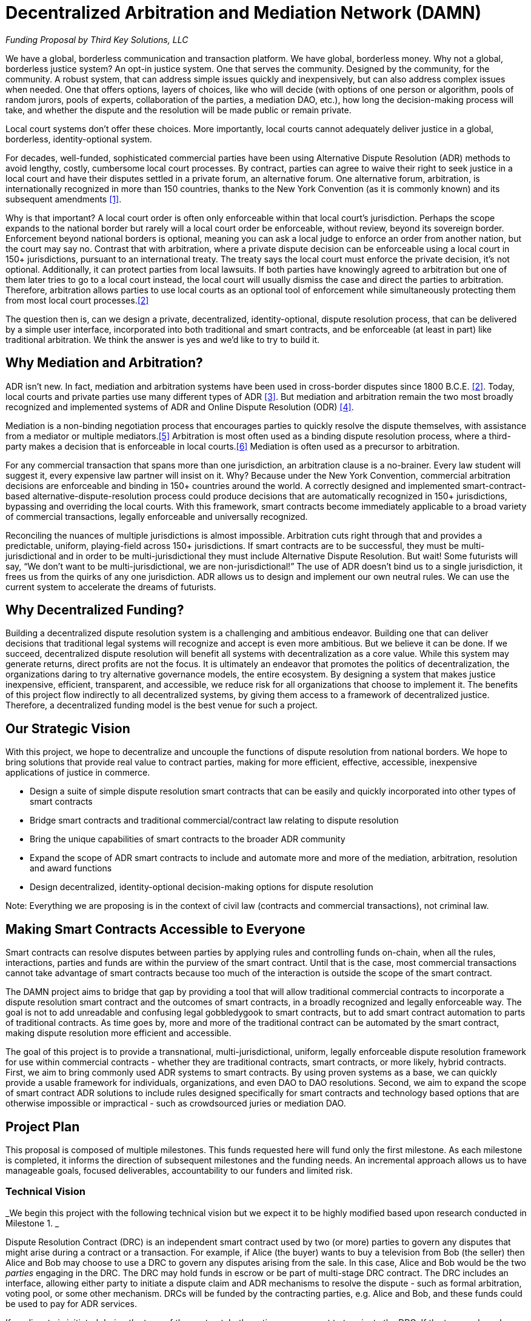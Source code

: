 = Decentralized Arbitration and Mediation Network (DAMN)

_Funding Proposal by Third Key Solutions, LLC_

We have a global, borderless communication and transaction platform. We have global, borderless money. Why not a global, borderless justice system? An opt-in justice system. One that serves the community. Designed by the community, for the community. A robust system, that can address simple issues quickly and inexpensively, but can also address complex issues when needed. One that offers options, layers of choices, like who will decide (with options of one person or algorithm, pools of random jurors, pools of experts, collaboration of the parties, a mediation DAO, etc.), how long the decision-making process will take, and whether the dispute and the resolution will be made public or remain private.

Local court systems don’t offer these choices. More importantly, local courts cannot adequately deliver justice in a global, borderless, identity-optional system.

For decades, well-funded, sophisticated commercial parties have been using Alternative Dispute Resolution (ADR) methods to avoid lengthy, costly, cumbersome local court processes. By contract, parties can agree to waive their right to seek justice in a local court and have their disputes settled in a private forum, an alternative forum. One alternative forum, arbitration, is internationally recognized in more than 150 countries, thanks to the New York Convention (as it is commonly known) and its subsequent amendments <<1>>.

Why is that important? A local court order is often only enforceable within that local court’s jurisdiction. Perhaps the scope expands to the national border but rarely will a local court order be enforceable, without review, beyond its sovereign border. Enforcement beyond national borders is optional, meaning you can ask a local judge to enforce an order from another nation, but the court may say no. Contrast that with arbitration, where a private dispute decision can be enforceable using a local court in 150+ jurisdictions, pursuant to an international treaty. The treaty says the local court must enforce the private decision, it’s not optional. Additionally, it can protect parties from local lawsuits. If both parties have knowingly agreed to arbitration but one of them later tries to go to a local court instead, the local court will usually dismiss the case and direct the parties to arbitration. Therefore, arbitration allows parties to use local courts as an optional tool of enforcement while simultaneously protecting them from most local court processes.<<2>>

The question then is, can we design a private, decentralized, identity-optional, dispute resolution process, that can be delivered by a simple user interface, incorporated into both traditional and smart contracts, and be enforceable (at least in part) like traditional arbitration. We think the answer is yes and we’d like to try to build it.

== Why Mediation and Arbitration?

ADR isn’t new. In fact, mediation and arbitration systems have been used in cross-border disputes since 1800 B.C.E. <<2>>. Today, local courts and private parties use many different types of ADR <<3>>. But mediation and arbitration remain the two most broadly recognized and implemented systems of ADR and Online Dispute Resolution (ODR) <<4>>.

Mediation is a non-binding negotiation process that encourages parties to quickly resolve the dispute themselves, with assistance from a mediator or multiple mediators.<<5>> Arbitration is most often used as a binding dispute resolution process, where a third-party makes a decision that is enforceable in local courts.<<6>> Mediation is often used as a precursor to arbitration.

For any commercial transaction that spans more than one jurisdiction, an arbitration clause is a no-brainer. Every law student will suggest it, every expensive law partner will insist on it. Why? Because under the New York Convention, commercial arbitration decisions are enforceable and binding in 150+ countries around the world. A correctly designed and implemented smart-contract-based alternative-dispute-resolution process could produce decisions that are automatically recognized in 150+ jurisdictions, bypassing and overriding the local courts. With this framework, smart contracts become immediately applicable to a broad variety of commercial transactions, legally enforceable and universally recognized.

Reconciling the nuances of multiple jurisdictions is almost impossible. Arbitration cuts right through that and provides a predictable, uniform, playing-field across 150+ jurisdictions. If smart contracts are to be successful, they must be multi-jurisdictional and in order to be multi-jurisdictional they must include Alternative Dispute Resolution. But wait! Some futurists will say, “We don’t want to be multi-jurisdictional, we are non-jurisdictional!” The use of ADR doesn’t bind us to a single jurisdiction, it frees us from the quirks of any one jurisdiction. ADR allows us to design and implement our own neutral rules. We can use the current system to accelerate the dreams of futurists.

== Why Decentralized Funding?

Building a decentralized dispute resolution system is a challenging and ambitious endeavor. Building one that can deliver decisions that traditional legal systems will recognize and accept is even more ambitious. But we believe it can be done. If we succeed, decentralized dispute resolution will benefit all systems with decentralization as a core value. While this system may generate returns, direct profits are not the focus. It is ultimately an endeavor that promotes the politics of decentralization, the organizations daring to try alternative governance models, the entire ecosystem. By designing a system that makes justice inexpensive, efficient, transparent, and accessible, we reduce risk for all organizations that choose to implement it. The benefits of this project flow indirectly to all decentralized systems, by giving them access to a framework of decentralized justice. Therefore, a decentralized funding model is the best venue for such a project.

== Our Strategic Vision

With this project, we hope to decentralize and uncouple the functions of dispute resolution from national borders. We hope to bring solutions that provide real value to contract parties, making for more efficient, effective, accessible, inexpensive applications of justice in commerce.

* Design a suite of simple dispute resolution smart contracts that can be easily and quickly incorporated into other types of smart contracts
* Bridge smart contracts and traditional commercial/contract law relating to dispute resolution
* Bring the unique capabilities of smart contracts to the broader ADR community
* Expand the scope of ADR smart contracts to include and automate more and more of the mediation, arbitration, resolution and award functions
* Design decentralized, identity-optional decision-making options for dispute resolution

Note: Everything we are proposing is in the context of civil law (contracts and commercial transactions), not criminal law.

== Making Smart Contracts Accessible to Everyone

Smart contracts can resolve disputes between parties by applying rules and controlling funds on-chain, when all the rules, interactions, parties and funds are within the purview of the smart contract. Until that is the case, most commercial transactions cannot take advantage of smart contracts because too much of the interaction is outside the scope of the smart contract.

The DAMN project aims to bridge that gap by providing a tool that will allow traditional commercial contracts to incorporate a dispute resolution smart contract and the outcomes of smart contracts, in a broadly recognized and legally enforceable way. The goal is not to add unreadable and confusing legal gobbledygook to smart contracts, but to add smart contract automation to parts of traditional contracts. As time goes by, more and more of the traditional contract can be automated by the smart contract, making dispute resolution more efficient and accessible.

The goal of this project is to provide a transnational, multi-jurisdictional, uniform, legally enforceable dispute resolution framework for use within commercial contracts - whether they are traditional contracts, smart contracts, or more likely, hybrid contracts. First, we aim to bring commonly used ADR systems to smart contracts. By using proven systems as a base, we can quickly provide a usable framework for individuals, organizations, and even DAO to DAO resolutions. Second, we aim to expand the scope of smart contract ADR solutions to include rules designed specifically for smart contracts and technology based options that are otherwise impossible or impractical - such as crowdsourced juries or mediation DAO.

== Project Plan

This proposal is composed of multiple milestones. This funds requested here will fund only the first milestone. As each milestone is completed, it informs the direction of subsequent milestones and the funding needs. An incremental approach allows us to have manageable goals, focused deliverables, accountability to our funders and limited risk.

=== Technical Vision
_We begin this project with the following technical vision but we expect it to be highly modified based upon research conducted in Milestone 1. _

Dispute Resolution Contract (DRC) is an independent smart contract used by two (or more) parties to govern any disputes that might arise during a contract or a transaction. For example, if Alice (the buyer) wants to buy a television from Bob (the seller) then Alice and Bob may choose to use a DRC to govern any disputes arising from the sale. In this case, Alice and Bob would be the two _parties_ engaging in the DRC. The DRC may hold funds in escrow or be part of multi-stage DRC contract. The DRC includes an interface, allowing either party to initiate a dispute claim and ADR mechanisms to resolve the dispute - such as formal arbitration, voting pool, or some other mechanism. DRCs will be funded by the contracting parties, e.g. Alice and Bob, and these funds could be used to pay for ADR services.

If no dispute is initiated during the term of the contract, both parties may consent to terminate the DRC. If the term ends and neither party has initiated a dispute, the DRC will terminate itself after a legally reasonable time.

Complex projects involving multiple milestones may choose to either use a single DRC per milestone or a more complex multi-stage DRC for the entire project. DRCs may be customized for specific types of contracts, such as a no-escrow service based DRC, product sale with escrow DRC, or by type of ADR such as a mediation with pool voting DRC, or a binding arbitration DRC. Most DRCs will use third parties to provide the ADR services.

Ultimately we envision DAMN running as a DAO offering a diverse range of DRC contracts, an interface for launching them, and a registry of entities providing ADR services. If the project is successful, we expect there will be multiple DAOs offering DRC services throughout the smart contract ecosystem.

=== Milestone 1 - Initial Legal and Systems Research

We propose a short-term research grant (3 months) to _evaluate existing alternative dispute resolution systems (mediation, arbitration, and possibly others) from the perspective of their use in smart contracts and DAOs_. The aim of this open source research project is to identify the most promising legal structures that can be used to bridge smart contracts and traditional commercial contracts.

==== Milestone 1 - Deliverable

The deliverable of this project is in two parts:

(1) a research report (document) outlining the most common ADR and ODR systems and evaluating their applicability for use in smart contracts and DAOs. The report will include analysis, recommendations, citations/bibliography, and next steps. This research report will be published under an open license (CC-BY-SA <<7>>).

(2) an accounting report of all funds used in this milestone

==== Milestone 1 - Timeframe
Approximately three months from funding to deliverable

==== Milestone 1 - Budget

Note: Most of the expenses of this project will be incurred in USD, the budget is therefore priced in USD. Funds awarded to this proposal will be converted as needed to ETH, BTC or USD for payment of expenses.

.Budget
[cols="n,>e,m”,options="footer"]
|==========================
| Legal Expert Consulting | $18,000
| Technical Expert Consulting | $6,000
| Training Expenses | $6,000
| *Total* | *$30,000*
|==========================

Legal Expert :: Funding to allow one or more legal experts to be focused on the delivery of this project. The funds will be used for salary and business-related expenses.

Technical Expert :: Funding to allow one or more technical experts to provide part-time advisory services to the legal expert. The funds will be used for salary and business-related expenses.

Training Expenses :: Short course trainings by accredited organizations, universities or widely recognized ADR institutions in the rules, frameworks and processes of ADR. Additional training will rapidly equip the lead Legal Expert with the necessary and current knowledge to evaluate different ADR frameworks. Training will also offer opportunities to engage with ADR subject-matter experts and engage those outside our community.

Note: The budget may be modified in order to adapt to changing circumstances or better allocate funds. It does not represent a commitment but rather a plan.


==== Milestone 1 - Funding Request

$30,000 USD.


==== Milestone 2 - Tentative Deliverable

A DRC prototype contract that allows third parties to offer basic mediation and/or escrow services to participants.

Note: We will be building software, not offering ADR services. We expect other providers to offer these services through this software.

==== Milestone 2 - Tentative Timeframe

To be determined during milestone 1 and subject of a new proposal

==== Milestone 2 - Tentative Funding Request

To be determined during phase 1 and subject of a new proposal: estimated $50,000 - $150,000 USD

==== Milestone 2 - Tentative Team

The expenditures for the second proposal will consist of funding for one more of each of the following Legal Expert, Technical Expert, Solidity Developer(s), UI/UX Designer(s) and Security Expert/Audit.

== Accountability and Transparency of Funding

Funds will be held according to the rules of the funding platform. Ideally, the funds will be held in a multi-signature address in BTC or ETH and distributed according to a schedule. The funding contract signatories will be Pamela Morgan and Andreas M. Antonopoulos. Funds will be converted to ETH, BTC and USD as necessary to execute on the deliverables.

== Licensing

All deliverables from this project will be licensed under open source licenses. Documentation and media will be licensed under Creative Commons Attribution Share-Alike (CC-BY-SA <<7>>). Software will be licensed Lesser GNU Public License (LGPL) v3 <<8>> (same as theDAO code).

== Future Plans

The fulfillment of the strategic vision outlined in this proposal will allow:

* Modular development of discrete smart contracts that provide specific ADR services to individuals, organizations, and communities, by way of agreement in traditional or smart contracts.
* Mediation and/or Arbitration via voting pools, community justice, or special purpose DAO
* Mediation and/or Arbitration via domain experts (real estate, art, commerce, manufacturing)
* Mediation and/or Arbitration with “mock jury” drawn randomly from a pool
* Online arbitration that produces binding awards
* Automated escrow, surety bonds, fidelity bonds and other risk mitigation systems
* Public or private resolution of disputes
* Template contract clauses to be included in traditional commercial contracts; Opt-in agreement to be included in smart commercial contracts
* Contract generators for the most common commercial transactions (service, product etc)


== Team

This proposal is submitted and will be managed by Third Key Solutions LLC (https://www.thirdkey.solutions/), under the management of Pamela Morgan (CEO).

Third Key Solutions designs solutions for corporate governance and individual security. We are focused on applying multi-signature and smart-contract technology to solve real-life problems, in bitcoin, ethereum and across the crypto-currency space. Third Key Solutions has repeatedly received requests for mediation, arbitration, and escrow. Lacking a decentralized and open platform to deliver these services, we have so far declined to engage. We need a DAMN solution! With expertise spanning both technology and law, Third Key Solutions is perfectly positioned to implement this proposal. Our desire to solve this problem is motivated in the best tradition of open-source: “scratch your own itch” <<9>>.

Pamela Morgan :: Pamela is an entrepreneur, attorney and educator with degrees in Small Business Management, Business Administration with a concentration in Computer Programming, and Law. She began focusing her law practice on bitcoin and cryptocurrencies in early 2014. She is a widely respected authority on multi-signature governance and legal innovation with cryptocurrencies. She has been publicly advocating for the use of smart contracts and ADR, combined, since 2014. To date, she has completed three International Commercial Arbitration continuing legal education courses and one Mediation course. Pamela will be the lead Legal Expert in this proposal.

Andreas M. Antonopoulos :: Andreas is a technologist and entrepreneur who has become one of the most well-known and well-respected figures in bitcoin and the broader crypto-currency space. Andreas is the author of “Mastering Bitcoin”, widely considered the best technical guide to bitcoin. With more than 20 years experience in security and distributed systems, he is responsible for technology strategy, security operations and security consulting at Third Key Solutions. Andreas will be the lead Technical Expert in this proposal.

== Collaboration

This project will invite public participation and voluntary collaboration. All project activity will occur on public forums and open platforms, such as Github, reddit, etc.


== Further Reading
[[[1]]] Wikipedia, “Convention on the Recognition and Enforcement of Foreign Arbitral Awards” https://en.wikipedia.org/wiki/Convention_on_the_Recognition_and_Enforcement_of_Foreign_Arbitral_Awards

[[[2]]] These are broad statements and readers should be aware that once a local court is involved they may find reasons to circumvent the arbitration contract if, for example, the parties didn't know they were agreeing to arbitration. Additionally, if the arbitration is not conducted properly, according to the requirements of international arbitration law, the award can be disregarded and the parties may be subject to that or another court's jurisdiction.

[[[2]]] Wikipedia, “Alternative Dispute Resolution”
https://en.wikipedia.org/wiki/Alternative_dispute_resolution

[[[3]]] J. Barret, Association of Conflict Resolution, "A History of Alternative Dispute Resolution" http://www.adr.gov/events/2009/may7-2009-materials-history.pdf

[[[4]]] Legal Information Institute, Cornell University, “Alternative Dispute Resolution” https://www.law.cornell.edu/wex/alternative_dispute_resolution

[[[5]]] Legal Information Institute, Cornell University, “Mediation”
https://www.law.cornell.edu/wex/mediation

[[[6]]] Legal Information Institute, Cornell University, “Arbitration”
https://www.law.cornell.edu/wex/arbitration

[[[7]]] Creative Commons Attribution-ShareAlike 4.0 International License http://creativecommons.org/licenses/by-sa/4.0/

[[[8]]] GNU Lesser General Public License v3.0 http://choosealicense.com/licenses/lgpl-3.0/

[[[9]]] Scratch Your Own Itch, From “The Cathedral and the Bazaar” http://www.catb.org/esr/writings/homesteading/cathedral-bazaar/ar01s02.html
